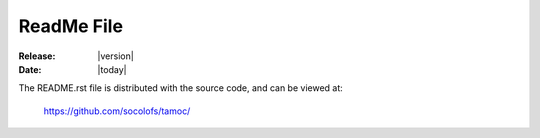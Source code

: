 ###########
ReadMe File
###########

:Release: |version|
:Date: |today|

The README.rst file is distributed with the source code, and can be viewed 
at:

   https://github.com/socolofs/tamoc/